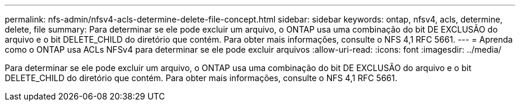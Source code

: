 ---
permalink: nfs-admin/nfsv4-acls-determine-delete-file-concept.html 
sidebar: sidebar 
keywords: ontap, nfsv4, acls, determine, delete, file 
summary: Para determinar se ele pode excluir um arquivo, o ONTAP usa uma combinação do bit DE EXCLUSÃO do arquivo e o bit DELETE_CHILD do diretório que contém. Para obter mais informações, consulte o NFS 4,1 RFC 5661. 
---
= Aprenda como o ONTAP usa ACLs NFSv4 para determinar se ele pode excluir arquivos
:allow-uri-read: 
:icons: font
:imagesdir: ../media/


[role="lead"]
Para determinar se ele pode excluir um arquivo, o ONTAP usa uma combinação do bit DE EXCLUSÃO do arquivo e o bit DELETE_CHILD do diretório que contém. Para obter mais informações, consulte o NFS 4,1 RFC 5661.
